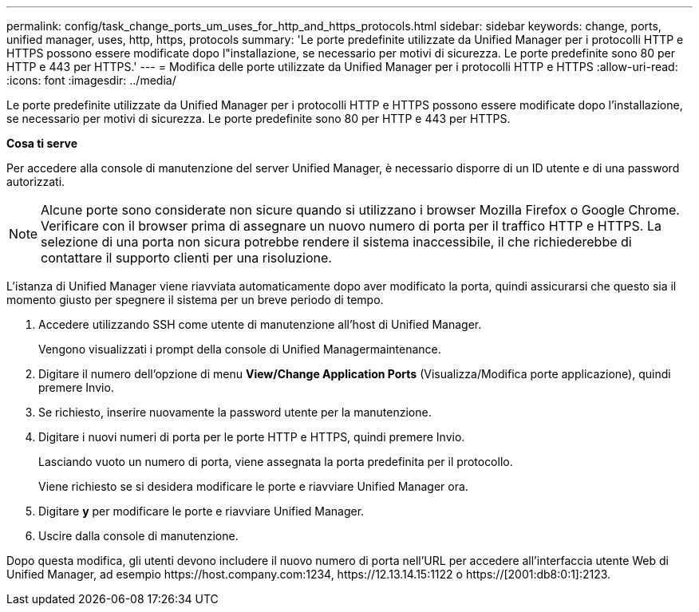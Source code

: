 ---
permalink: config/task_change_ports_um_uses_for_http_and_https_protocols.html 
sidebar: sidebar 
keywords: change, ports, unified manager, uses, http, https, protocols 
summary: 'Le porte predefinite utilizzate da Unified Manager per i protocolli HTTP e HTTPS possono essere modificate dopo l"installazione, se necessario per motivi di sicurezza. Le porte predefinite sono 80 per HTTP e 443 per HTTPS.' 
---
= Modifica delle porte utilizzate da Unified Manager per i protocolli HTTP e HTTPS
:allow-uri-read: 
:icons: font
:imagesdir: ../media/


[role="lead"]
Le porte predefinite utilizzate da Unified Manager per i protocolli HTTP e HTTPS possono essere modificate dopo l'installazione, se necessario per motivi di sicurezza. Le porte predefinite sono 80 per HTTP e 443 per HTTPS.

*Cosa ti serve*

Per accedere alla console di manutenzione del server Unified Manager, è necessario disporre di un ID utente e di una password autorizzati.

[NOTE]
====
Alcune porte sono considerate non sicure quando si utilizzano i browser Mozilla Firefox o Google Chrome. Verificare con il browser prima di assegnare un nuovo numero di porta per il traffico HTTP e HTTPS. La selezione di una porta non sicura potrebbe rendere il sistema inaccessibile, il che richiederebbe di contattare il supporto clienti per una risoluzione.

====
L'istanza di Unified Manager viene riavviata automaticamente dopo aver modificato la porta, quindi assicurarsi che questo sia il momento giusto per spegnere il sistema per un breve periodo di tempo.

. Accedere utilizzando SSH come utente di manutenzione all'host di Unified Manager.
+
Vengono visualizzati i prompt della console di Unified Managermaintenance.

. Digitare il numero dell'opzione di menu *View/Change Application Ports* (Visualizza/Modifica porte applicazione), quindi premere Invio.
. Se richiesto, inserire nuovamente la password utente per la manutenzione.
. Digitare i nuovi numeri di porta per le porte HTTP e HTTPS, quindi premere Invio.
+
Lasciando vuoto un numero di porta, viene assegnata la porta predefinita per il protocollo.

+
Viene richiesto se si desidera modificare le porte e riavviare Unified Manager ora.

. Digitare *y* per modificare le porte e riavviare Unified Manager.
. Uscire dalla console di manutenzione.


Dopo questa modifica, gli utenti devono includere il nuovo numero di porta nell'URL per accedere all'interfaccia utente Web di Unified Manager, ad esempio +https://host.company.com:1234+, +https://12.13.14.15:1122+ o +https://[2001:db8:0:1]:2123+.

